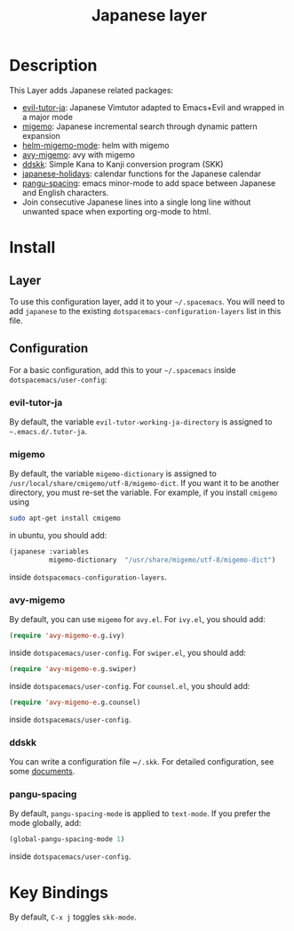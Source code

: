 #+TITLE: Japanese layer
#+HTML_HEAD_EXTRA: <link rel="stylesheet" type="text/css" href="../../css/readtheorg.css" />


* Table of Contents                                         :TOC_4_org:noexport:
 - [[Description    ][Description    ]]
 - [[Install][Install]]
   - [[Layer][Layer]]
   - [[Configuration][Configuration]]
     - [[evil-tutor-ja][evil-tutor-ja]]
     - [[migemo][migemo]]
     - [[avy-migemo][avy-migemo]]
     - [[ddskk][ddskk]]
     - [[pangu-spacing][pangu-spacing]]
 - [[Key Bindings][Key Bindings]]

* Description    
This Layer adds Japanese related packages:
- [[https://github.com/kenjimyzk/evil-tutor-ja][evil-tutor-ja]]: Japanese Vimtutor adapted to Emacs+Evil and wrapped in a major mode
- [[https://github.com/emacs-jp/migemo][migemo]]: Japanese incremental search through dynamic pattern expansion
- [[https://github.com/emacs-helm/helm/wiki/Migemo][helm-migemo-mode]]: helm with migemo
- [[https://github.com/momomo5717/avy-migemo/blob/master/README.jp.org][avy-migemo]]: avy with migemo
- [[https://github.com/hsaito/ddskk][ddskk]]: Simple Kana to Kanji conversion program (SKK)
- [[https://github.com/emacs-jp/japanese-holidays][japanese-holidays]]: calendar functions for the Japanese calendar
- [[https://github.com/coldnew/pangu-spacing][pangu-spacing]]: emacs minor-mode to add space between Japanese and English
  characters.
- Join consecutive Japanese lines into a single long line without unwanted space
  when exporting org-mode to html.
* Install
** Layer
To use this configuration layer, add it to your =~/.spacemacs=. You will need to
add =japanese= to the existing =dotspacemacs-configuration-layers= list in this
file.

** Configuration
   For a basic configuration, add this to your =~/.spacemacs= inside
   ~dotspacemacs/user-config~:
*** evil-tutor-ja
By default, the variable ~evil-tutor-working-ja-directory~ is assigned to =~.emacs.d/.tutor-ja=.
*** migemo
By default, the variable ~migemo-dictionary~ is assigned to
~/usr/local/share/cmigemo/utf-8/migemo-dict~. If you want it to be another
directory, you must re-set the variable. For example, if you install ~cmigemo~
using
#+BEGIN_SRC bash
sudo apt-get install cmigemo
#+END_SRC
in ubuntu, you should add:
#+BEGIN_SRC emacs-lisp
(japanese :variables
          migemo-dictionary  "/usr/share/migemo/utf-8/migemo-dict")
#+END_SRC
inside ~dotspacemacs-configuration-layers~.
*** avy-migemo
By default, you can use ~migemo~ for ~avy.el~. For ~ivy.el~, you should add:
#+BEGIN_SRC emacs-lisp
(require 'avy-migemo-e.g.ivy)
#+END_SRC
inside ~dotspacemacs/user-config~. For ~swiper.el~, you should add:
#+BEGIN_SRC emacs-lisp
(require 'avy-migemo-e.g.swiper)
#+END_SRC
inside ~dotspacemacs/user-config~. For ~counsel.el~, you should add:
#+BEGIN_SRC emacs-lisp
(require 'avy-migemo-e.g.counsel)
#+END_SRC
inside ~dotspacemacs/user-config~.
*** ddskk
You can write a configuration file ~​~/.skk~. For detailed configuration, see
some [[http://openlab.ring.gr.jp/skk/doc.html][documents]].
*** pangu-spacing
By default, ~pangu-spacing-mode~ is applied to ~text-mode~. If you prefer the
mode globally, add:
#+BEGIN_SRC emacs-lisp
(global-pangu-spacing-mode 1)
#+END_SRC
inside ~dotspacemacs/user-config~.
* Key Bindings
By default, ~C-x j~ toggles ~skk-mode~.
